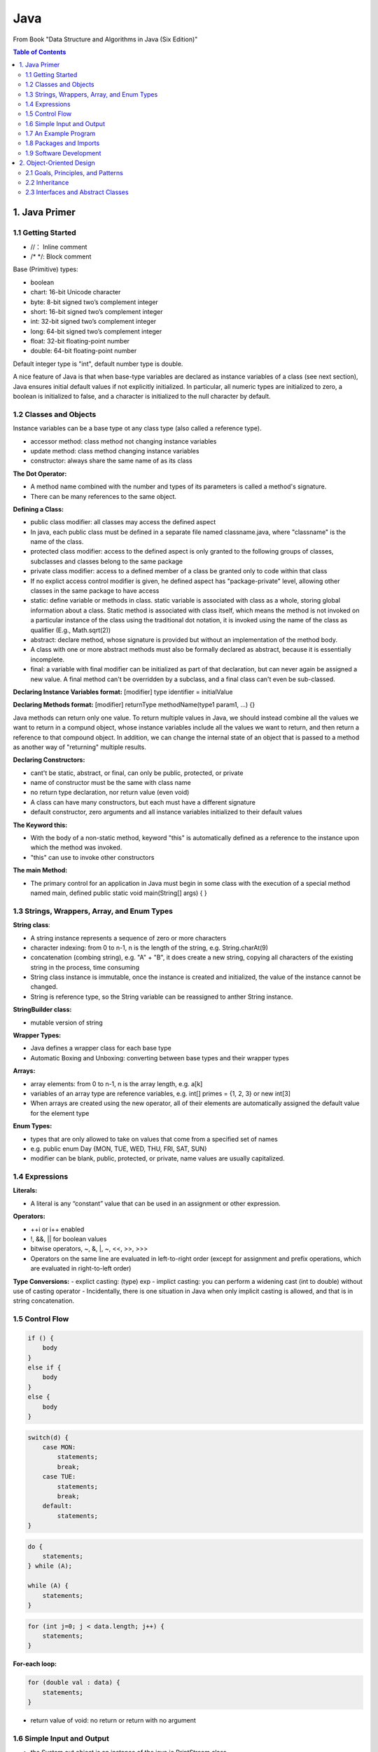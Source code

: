 ****
Java
****
From Book "Data Structure and Algorithms in Java (Six Edition)"

.. contents:: Table of Contents
    :depth: 4


1. Java Primer
==============

1.1 Getting Started
-------------------

- //： Inline comment
- /* \*/: Block comment

Base (Primitive) types:

- boolean
- chart: 16-bit Unicode character
- byte: 8-bit signed two’s complement integer
- short: 16-bit signed two’s complement integer
- int: 32-bit signed two’s complement integer
- long: 64-bit signed two’s complement integer
- float: 32-bit floating-point number
- double: 64-bit floating-point number

Default integer type is "int", default number type is double.

A nice feature of Java is that when base-type variables are declared as
instance variables of a class (see next section), Java ensures initial
default values if not explicitly initialized. In particular, all numeric
types are initialized to zero, a boolean is initialized to false, and a
character is initialized to the null character by default.

1.2 Classes and Objects
-----------------------

Instance variables can be a base type ot any class type (also called a
reference type).

- accessor method: class method not changing instance variables
- update method: class method changing instance variables
- constructor: always share the same name of as its class

**The Dot Operator:**

- A method name combined with the number and types of its parameters is called a method's signature.

- There can be many references to the same object.

**Defining a Class:**

- public class modifier: all classes may access the defined aspect
- In java, each public class must be defined in a separate file named classname.java, where "classname" is the name of the class.
- protected class modifier: access to the defined aspect is only granted to the following groups of classes, subclasses and classes belong to the same package
- private class modifier: access to a defined member of a class be granted only to code within that class
- If no explict access control modifier is given, he defined aspect has "package-private" level, allowing other classes in the same package to have access
- static: define variable or methods in class. static variable is associated with class as a whole, storing global information about a class. Static method is associated with class itself, which means the method is not invoked on a particular instance of the class using the traditional dot notation, it is invoked using the name of the class as qualifier (E.g., Math.sqrt(2))
- abstract: declare method, whose signature is provided but without an implementation of the method body.
- A class with one or more abstract methods must also be formally declared as abstract, because it is essentially incomplete.
- final: a variable with final modifier can be initialized as part of that declaration, but can never again be assigned a new value. A final method can't be overridden by a subclass, and a final class can't even be sub-classed.

**Declaring Instance Variables format:** [modifier] type identifier = initialValue

**Declaring Methods format:** [modifier] returnType methodName(type1 param1, ...) {}

Java methods can return only one value. To return multiple values in Java, we should instead combine all the values we want to return in a compund object, whose instance variables include all the values we want to return, and then return a reference to that compound object. In addition, we can change the internal state of an object that is passed to a method as another way of "returning" multiple results.


**Declaring Constructors:**

- cant't be static, abstract, or final, can only be public, protected, or private
- name of constructor must be the same with class name
- no return type declaration, nor return value (even void)
- A class can have many constructors, but each must have a different signature
- default constructor, zero arguments and all instance variables initialized to their default values

**The Keyword this:**

- With the body of a non-static method, keyword "this" is automatically defined as a reference to the instance upon which the method was invoked.
- "this" can use to invoke other constructors

**The main Method:**

- The primary control for an application in Java must begin in some class with the execution of a special method named main, defined public static void main(String[] args) { }

1.3 Strings, Wrappers, Array, and Enum Types
--------------------------------------------
**String class**:

- A string instance represents a sequence of zero or more characters
- character indexing: from 0 to n-1, n is the length of the string, e.g. String.charAt(9)
- concatenation (combing string), e.g. "A" + "B", it does create a new string, copying all characters of the existing string in the process, time consuming
- String class instance is immutable, once the instance is created and initialized, the value of the instance cannot be changed.
- String is reference type, so the String variable can be reassigned to anther String instance.

**StringBuilder class:**

- mutable version of string


**Wrapper Types:**

- Java defines a wrapper class for each base type
- Automatic Boxing and Unboxing: converting between base types and their wrapper types

.. image:: ../../_static/java_wrapper_type.jpeg
      :height: 600px
      :width: 600px
      :alt: Git file lifecycle
      :scale: 100 %
      :align: center

**Arrays:**

- array elements: from 0 to n-1, n is the array length, e.g. a[k]
- variables of an array type are reference variables, e.g. int[] primes = {1, 2, 3} or new int[3]
- When arrays are created using the new operator, all of their elements are automatically assigned the default value for the element type

**Enum Types:**

- types that are only allowed to take on values that come from a specified set of names
- e.g. public enum Day {MON, TUE, WED, THU, FRI, SAT, SUN}
- modifier can be blank, public, protected, or private, name values are usually capitalized.


1.4 Expressions
---------------
**Literals:**

- A literal is any “constant” value that can be used in an assignment or other expression.

**Operators:**

- ++i or i++ enabled
- !, &&, || for boolean values
- bitwise operators, ~, &, |, ~, <<, >>, >>>
- Operators on the same line are evaluated in left-to-right order (except for assignment and prefix operations, which are evaluated in right-to-left order)

**Type Conversions:**
- explict casting: (type) exp
- implict casting: you can perform a widening cast (int to double) without use of casting operator
- Incidentally, there is one situation in Java when only implicit casting is allowed, and that is in string concatenation.

1.5 Control Flow
----------------

.. code-block:: java

    if () {
        body
    }
    else if {
        body
    }
    else {
        body
    }


.. code-block:: java

    switch(d) {
        case MON:
            statements;
            break;
        case TUE:
            statements;
            break;
        default:
            statements;
    }


.. code-block:: java

    do {
        statements;
    } while (A);

    while (A) {
        statements;
    }


.. code-block:: java

    for (int j=0; j < data.length; j++) {
        statements;
    }

**For-each loop:**

.. code-block:: java

    for (double val : data) {
        statements;
    }

- return value of void: no return or return with no argument


1.6 Simple Input and Output
---------------------------

- the System.out object is an instance of the java.io.PrintStream class.
- java.util.Scanner and System.in


1.7 An Example Program
----------------------

1.8 Packages and Imports
------------------------

- By convention, most package names are lowercased.

1.9 Software Development
------------------------

- Design
- Coding
- Testing and Debugging


2. Object-Oriented Design
=========================

2.1 Goals, Principles, and Patterns
-----------------------------------
Applying the abstraction paradigm to the design of data structure gives rise to abstract data types (ADTs). In Java, an ADT can be expressed by an interface, which is simply a list of method declarations, where each method has an empty body.

2.2 Inheritance
---------------
superclass. In Java, each class can extend exactly one other class. Because of this property, Java is said to allow only single inheritance among classes. We should also note that even if a class definition makes no explicit use of the extends clause, it automatically inherits from a class, java.lang.Object, which serves as the universal superclass in Java.

Constructors are never inherited in Java. In Java, a constructor of the superclass is invoked by using the keyword super with appropriate parameterization.

**Polymorphism and Dynamic Dispatch:**

- Liskov Substitution Principle: a variable (or parameter) with a declared type can be assigned an instance from any direct or indirect subclass of that type. (父类和子类中有同样的方法，调用子类，否则，调用父类方法。)
- 对于面向对象而已，多态分为编译时多态和运行时多态。其中编辑时多态是静态的，主要是指方法的重载，它是根据参数列表的不同来区分不同的函数，通过编辑之后会变成两个不同的函数，在运行时谈不上多态。而运行时多态是动态的，它是通过动态绑定来实现的，也就是我们所说的多态性。
- 动态调度： dynamic dispatch

2.3 Interfaces and Abstract Classes
-----------------------------------

- strong typing: requires the types of parameters that are actually passed to methods rigidly conform with the type specified in the interface.
- The main structural element in Java that enforces an API is an interface. An interface is a collection of method declarations with no data and no bodies.
- When a class implements an interface, it must implement all of the methods declared in the interface. In this way, interfaces enforce requirements that an implementing class has methods with certain specified signatures.
- class can implements multiple interfaces
- In Java, multiple inheritance is allowed for interfaces but not for classes.
- One use for multiple inheritance of interfaces is to approximate a multiple inheritance technique called the mixin.
- Use class to implement multiple interfaces or implement an interface which inherit from multiple interfaces
- In Java, an abstract class serves a role somewhat between that of a traditional class and that of an interface.
- Unlike an interface, an abstract class may define one or more fields and any number of methods with implementation (so-called concrete methods). An abstract class may also extend another class and be extended by further subclasses.
- As is the case with interfaces, an abstract class may not be instantiated, that is, no object can be created directly from an abstract class.
- A subclass of an abstract class must provide an implementation for the abstract methods of its superclass, or else remain abstract.
- template method pattern, an abstract base class provides a concrete behavior that relies upon calls to other abstract behaviors.